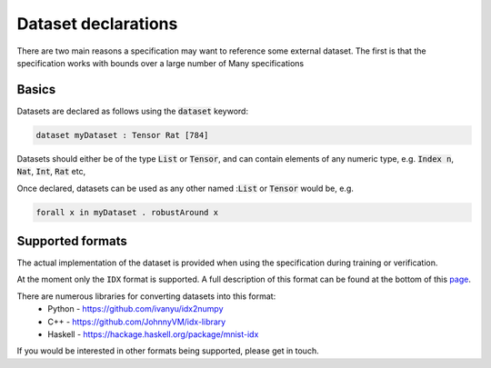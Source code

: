 Dataset declarations
====================

.. autosummary::
   :toctree: generated

There are two main reasons a specification may want to reference some external
dataset. The first is that the specification works with bounds over a large
number of
Many specifications

Basics
------

Datasets are declared as follows using the :code:`dataset` keyword:

.. code-block:: agda

   dataset myDataset : Tensor Rat [784]

Datasets should either be of the type :code:`List` or :code:`Tensor`, and can
contain elements of any numeric type,
e.g. :code:`Index n`, :code:`Nat`, :code:`Int`, :code:`Rat` etc,

Once declared, datasets can be used as any other named ::code:`List` or :code:`Tensor`
would be, e.g.

.. code-block:: agda

   forall x in myDataset . robustAround x

Supported formats
-----------------

The actual implementation of the dataset is provided when using the
specification during training or verification.

At the moment only the ``IDX`` format is supported. A full description of this
format can be found at the bottom of this `page <http://yann.lecun.com/exdb/mnist/>`_.

There are numerous libraries for converting datasets into this format:
 - Python - https://github.com/ivanyu/idx2numpy
 - C++ - https://github.com/JohnnyVM/idx-library
 - Haskell - https://hackage.haskell.org/package/mnist-idx

If you would be interested in other formats being supported, please get in touch.